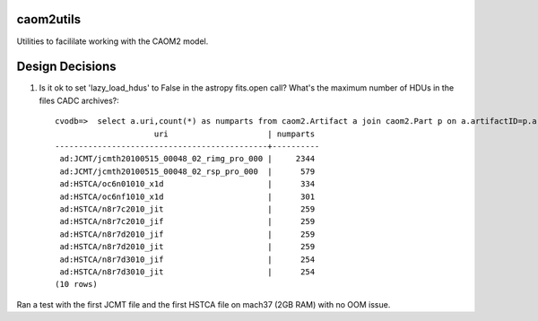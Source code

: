 caom2utils
=========

.. image:: https://img.shields.io/pypi/v/caom2utils.svg   
    :target: https://pypi.python.org/pypi/caom2utils

Utilities to facililate working with the CAOM2 model.


Design Decisions
================

1. Is it ok to set 'lazy_load_hdus' to False in the astropy fits.open call? What's the maximum number of HDUs in the files CADC archives?::

    cvodb=>  select a.uri,count(*) as numparts from caom2.Artifact a join caom2.Part p on a.artifactID=p.artifactID where a.contentType='application/fits' group by a.artifactID having count(*) > 10 order by numparts desc limit 10;
                         uri                     | numparts
    ---------------------------------------------+----------
     ad:JCMT/jcmth20100515_00048_02_rimg_pro_000 |     2344
     ad:JCMT/jcmth20100515_00048_02_rsp_pro_000  |      579
     ad:HSTCA/oc6n01010_x1d                      |      334
     ad:HSTCA/oc6nf1010_x1d                      |      301
     ad:HSTCA/n8r7c2010_jit                      |      259
     ad:HSTCA/n8r7c2010_jif                      |      259
     ad:HSTCA/n8r7d2010_jif                      |      259
     ad:HSTCA/n8r7d2010_jit                      |      259
     ad:HSTCA/n8r7d3010_jif                      |      254
     ad:HSTCA/n8r7d3010_jit                      |      254
    (10 rows)


Ran a test with the first JCMT file and the first HSTCA file on mach37 (2GB RAM) with no OOM issue.
